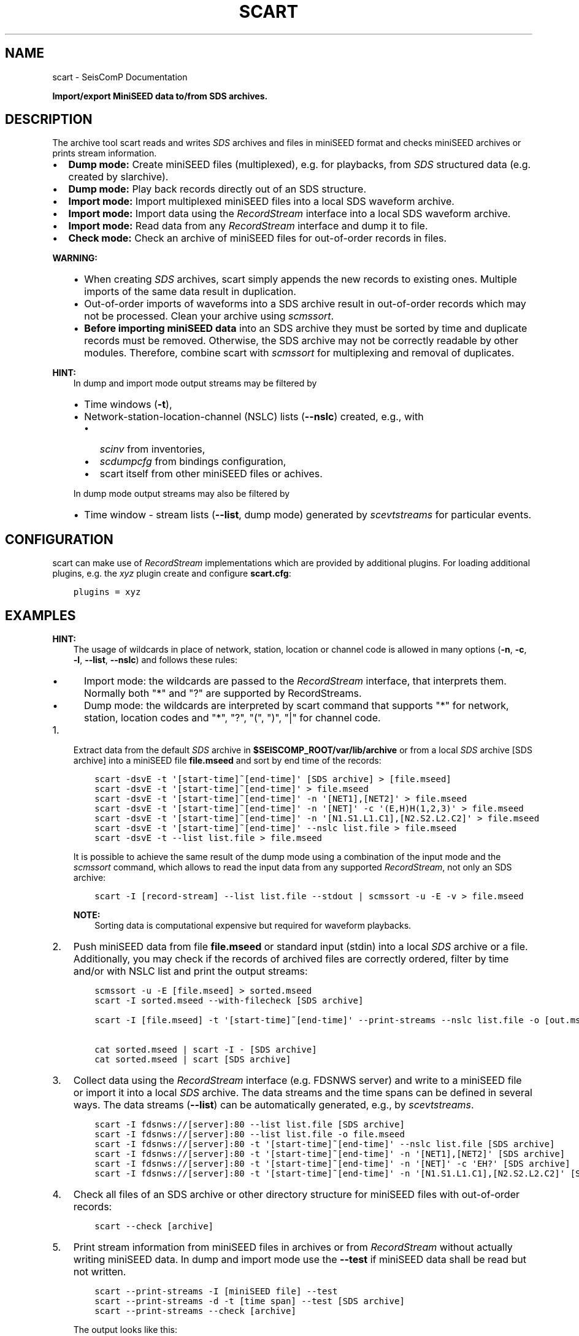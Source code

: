 .\" Man page generated from reStructuredText.
.
.
.nr rst2man-indent-level 0
.
.de1 rstReportMargin
\\$1 \\n[an-margin]
level \\n[rst2man-indent-level]
level margin: \\n[rst2man-indent\\n[rst2man-indent-level]]
-
\\n[rst2man-indent0]
\\n[rst2man-indent1]
\\n[rst2man-indent2]
..
.de1 INDENT
.\" .rstReportMargin pre:
. RS \\$1
. nr rst2man-indent\\n[rst2man-indent-level] \\n[an-margin]
. nr rst2man-indent-level +1
.\" .rstReportMargin post:
..
.de UNINDENT
. RE
.\" indent \\n[an-margin]
.\" old: \\n[rst2man-indent\\n[rst2man-indent-level]]
.nr rst2man-indent-level -1
.\" new: \\n[rst2man-indent\\n[rst2man-indent-level]]
.in \\n[rst2man-indent\\n[rst2man-indent-level]]u
..
.TH "SCART" "1" "Jan 18, 2024" "6.1.2" "SeisComP"
.SH NAME
scart \- SeisComP Documentation
.sp
\fBImport/export MiniSEED data to/from SDS archives.\fP
.SH DESCRIPTION
.sp
The archive tool scart reads and writes \fI\%SDS\fP archives and files
in miniSEED format and checks miniSEED archives or prints stream information.
.INDENT 0.0
.IP \(bu 2
\fBDump mode:\fP Create miniSEED files (multiplexed), e.g. for playbacks, from
\fI\%SDS\fP structured data (e.g. created by slarchive).
.IP \(bu 2
\fBDump mode:\fP Play back records directly out of an SDS structure.
.IP \(bu 2
\fBImport mode:\fP Import multiplexed miniSEED files into a local SDS waveform
archive.
.IP \(bu 2
\fBImport mode:\fP Import data using the \fI\%RecordStream\fP interface
into a local SDS waveform archive.
.IP \(bu 2
\fBImport mode:\fP Read data from any \fI\%RecordStream\fP interface
and dump it to file.
.IP \(bu 2
\fBCheck mode:\fP Check an archive of miniSEED files for out\-of\-order records in
files.
.UNINDENT
.sp
\fBWARNING:\fP
.INDENT 0.0
.INDENT 3.5
.INDENT 0.0
.IP \(bu 2
When creating \fI\%SDS\fP archives, scart simply appends the new records to
existing ones. Multiple imports of the same data result in duplication.
.IP \(bu 2
Out\-of\-order imports of waveforms into a SDS archive result in out\-of\-order
records which may not be processed. Clean your archive using \fI\%scmssort\fP\&.
.IP \(bu 2
\fBBefore importing miniSEED data\fP into an SDS archive they must be sorted
by time and duplicate records must be removed. Otherwise, the SDS archive
may not be correctly readable by other modules. Therefore, combine scart
with \fI\%scmssort\fP for multiplexing and removal of duplicates.
.UNINDENT
.UNINDENT
.UNINDENT
.sp
\fBHINT:\fP
.INDENT 0.0
.INDENT 3.5
In dump and import mode output streams may be filtered by
.INDENT 0.0
.IP \(bu 2
Time windows (\fB\-t\fP),
.IP \(bu 2
Network\-station\-location\-channel (NSLC) lists (\fB\-\-nslc\fP) created,
e.g., with
.INDENT 2.0
.IP \(bu 2
\fI\%scinv\fP from inventories,
.IP \(bu 2
\fI\%scdumpcfg\fP from bindings configuration,
.IP \(bu 2
scart itself from other miniSEED files or achives.
.UNINDENT
.UNINDENT
.sp
In dump mode output streams may also be filtered by
.INDENT 0.0
.IP \(bu 2
Time window \- stream lists (\fB\-\-list\fP, dump mode) generated by
\fI\%scevtstreams\fP for particular events.
.UNINDENT
.UNINDENT
.UNINDENT
.SH CONFIGURATION
.sp
scart can make use of \fI\%RecordStream\fP implementations which are
provided by additional plugins. For loading additional plugins, e.g. the \fIxyz\fP
plugin create and configure \fBscart.cfg\fP:
.INDENT 0.0
.INDENT 3.5
.sp
.nf
.ft C
plugins = xyz
.ft P
.fi
.UNINDENT
.UNINDENT
.SH EXAMPLES
.sp
\fBHINT:\fP
.INDENT 0.0
.INDENT 3.5
The usage of wildcards in place of network, station, location or channel code
is allowed in many options (\fB\-n\fP, \fB\-c\fP, \fB\-l\fP,
\fB\-\-list\fP, \fB\-\-nslc\fP) and follows these rules:
.INDENT 0.0
.IP \(bu 2
Import mode: the wildcards are passed to the \fI\%RecordStream\fP interface,
that interprets them. Normally both \(dq*\(dq and \(dq?\(dq are supported by RecordStreams.
.IP \(bu 2
Dump mode: the wildcards are interpreted by scart command that supports \(dq*\(dq for
network, station, location codes and \(dq*\(dq, \(dq?\(dq, \(dq(\(dq, \(dq)\(dq, \(dq|\(dq for channel code.
.UNINDENT
.UNINDENT
.UNINDENT
.INDENT 0.0
.IP 1. 3
Extract data from the default \fI\%SDS\fP archive in \fB$SEISCOMP_ROOT/var/lib/archive\fP
or from a local \fI\%SDS\fP archive [SDS archive] into a miniSEED file \fBfile.mseed\fP
and sort by end time of the records:
.INDENT 3.0
.INDENT 3.5
.sp
.nf
.ft C
scart \-dsvE \-t \(aq[start\-time]~[end\-time]\(aq [SDS archive] > [file.mseed]
scart \-dsvE \-t \(aq[start\-time]~[end\-time]\(aq > file.mseed
scart \-dsvE \-t \(aq[start\-time]~[end\-time]\(aq \-n \(aq[NET1],[NET2]\(aq > file.mseed
scart \-dsvE \-t \(aq[start\-time]~[end\-time]\(aq \-n \(aq[NET]\(aq \-c \(aq(E,H)H(1,2,3)\(aq > file.mseed
scart \-dsvE \-t \(aq[start\-time]~[end\-time]\(aq \-n \(aq[N1.S1.L1.C1],[N2.S2.L2.C2]\(aq > file.mseed
scart \-dsvE \-t \(aq[start\-time]~[end\-time]\(aq \-\-nslc list.file > file.mseed
scart \-dsvE \-t \-\-list list.file > file.mseed
.ft P
.fi
.UNINDENT
.UNINDENT
.sp
It is possible to achieve the same result of the dump mode using a
combination of the input mode and the \fI\%scmssort\fP command, which allows
to read the input data from any supported \fI\%RecordStream\fP,
not only an SDS archive:
.INDENT 3.0
.INDENT 3.5
.sp
.nf
.ft C
scart \-I [record\-stream] \-\-list list.file \-\-stdout | scmssort \-u \-E \-v > file.mseed
.ft P
.fi
.UNINDENT
.UNINDENT
.sp
\fBNOTE:\fP
.INDENT 3.0
.INDENT 3.5
Sorting data is computational expensive but required for waveform playbacks.
.UNINDENT
.UNINDENT
.IP 2. 3
Push miniSEED data from file \fBfile.mseed\fP or standard input
(stdin) into a local \fI\%SDS\fP archive or a file. Additionally, you may
check if the records of archived files are correctly ordered, filter by time
and/or with NSLC list and print the output streams:
.INDENT 3.0
.INDENT 3.5
.sp
.nf
.ft C
scmssort \-u \-E [file.mseed] > sorted.mseed
scart \-I sorted.mseed \-\-with\-filecheck [SDS archive]

scart \-I [file.mseed] \-t \(aq[start\-time]~[end\-time]\(aq \-\-print\-streams \-\-nslc list.file \-o [out.mseed]

cat sorted.mseed | scart \-I \- [SDS archive]
cat sorted.mseed | scart [SDS archive]
.ft P
.fi
.UNINDENT
.UNINDENT
.IP 3. 3
Collect data using the \fI\%RecordStream\fP interface (e.g. FDSNWS server)
and write to a miniSEED file or import it into a local \fI\%SDS\fP archive. The
data streams and the time spans can be defined in several ways. The data streams
(\fB\-\-list\fP) can be automatically generated, e.g., by \fI\%scevtstreams\fP\&.
.INDENT 3.0
.INDENT 3.5
.sp
.nf
.ft C
scart \-I fdsnws://[server]:80 \-\-list list.file [SDS archive]
scart \-I fdsnws://[server]:80 \-\-list list.file \-o file.mseed
scart \-I fdsnws://[server]:80 \-t \(aq[start\-time]~[end\-time]\(aq \-\-nslc list.file [SDS archive]
scart \-I fdsnws://[server]:80 \-t \(aq[start\-time]~[end\-time]\(aq \-n \(aq[NET1],[NET2]\(aq [SDS archive]
scart \-I fdsnws://[server]:80 \-t \(aq[start\-time]~[end\-time]\(aq \-n \(aq[NET]\(aq \-c \(aqEH?\(aq [SDS archive]
scart \-I fdsnws://[server]:80 \-t \(aq[start\-time]~[end\-time]\(aq \-n \(aq[N1.S1.L1.C1],[N2.S2.L2.C2]\(aq [SDS archive]
.ft P
.fi
.UNINDENT
.UNINDENT
.IP 4. 3
Check all files of an SDS archive or other directory structure for
miniSEED files with out\-of\-order records:
.INDENT 3.0
.INDENT 3.5
.sp
.nf
.ft C
scart \-\-check [archive]
.ft P
.fi
.UNINDENT
.UNINDENT
.IP 5. 3
Print stream information from miniSEED files in archives or from
\fI\%RecordStream\fP without actually writing miniSEED data. In dump and
import mode use the \fB\-\-test\fP if miniSEED data shall be read but not
written.
.INDENT 3.0
.INDENT 3.5
.sp
.nf
.ft C
scart \-\-print\-streams \-I [miniSEED file] \-\-test
scart \-\-print\-streams \-d \-t [time span] \-\-test [SDS archive]
scart \-\-print\-streams \-\-check [archive]
.ft P
.fi
.UNINDENT
.UNINDENT
.sp
The output looks like this:
.INDENT 3.0
.INDENT 3.5
.sp
.nf
.ft C
# streamID       start                       end                         records samples samplingRate
GE.RGN..BHZ      2022\-12\-08T15:34:41.895Z    2022\-12\-08T15:52:19.145Z    58 21145 20.0
.ft P
.fi
.UNINDENT
.UNINDENT
.sp
where the header and the text body are printed to stderr.
.UNINDENT
.SH COMMAND-LINE OPTIONS
.sp
\fBscart [options] {archive\-dir}\fP
.sp
The last option has to be the archive directory when dump mode is enabled.
When no archive directory is explicitly given,
$SEISCOMP_ROOT/var/lib/archive or the current directory
is used depending on whether $SEISCOMP_ROOT has been set or not.
The default operation mode is import. That means that a multiplexed
MiniSEED file or another record source such as ArcLink is used to import
records into a SDS structure.
.SS Verbosity
.INDENT 0.0
.TP
.B \-v, \-\-verbose
Verbose mode.
.UNINDENT
.INDENT 0.0
.TP
.B \-h, \-\-help
Display a help message.
.UNINDENT
.SS Mode
.INDENT 0.0
.TP
.B \-\-check
Check mode. Check all files
in the given directory for erroneous miniSEED records.
All sub\-directories are included. If no directory is given,
the default SDS archive is scanned. Checks are only complete
for files containing exactly one stream. More complete checks
are made with scmssort.
.UNINDENT
.INDENT 0.0
.TP
.B \-d, \-\-dump
Set export (dump) mode. Records are retrieved from an archive and
written to standard output.
.UNINDENT
.INDENT 0.0
.TP
.B \-I
Import mode (default): Specify the recordstream URL to read
the data from for archiving. When using any other
recordstream than file, a stream list file is needed.
Specifying \- implies \fI\%file://\fP\- (stdin). If no mode is
explicitly specified, \-I \fI\%file://\fP\- is assumed.
.UNINDENT
.SS Processing
.INDENT 0.0
.TP
.B \-c channels
Channel filter to be applied to the data streams.
Default for Dump: \(dq(B|E|H|M|S)(D|H|L|N)(E|F|N|Z|1|2|3)\(dq
Default for Import: \(dq*\(dq
.UNINDENT
.INDENT 0.0
.TP
.B \-E
Dump mode: sort records according to their end time.
Default: start time.
.UNINDENT
.INDENT 0.0
.TP
.B \-\-files count
Dump mode: Specify the number of file handles to cache.
Default: 100.
.UNINDENT
.INDENT 0.0
.TP
.B \-i
Ignore records without data samples.
.UNINDENT
.INDENT 0.0
.TP
.B \-l, \-\-list file
Import, dump mode: Use a stream list file with time windows instead
of defined networks and channels (\-n, \-c and \-t are ignored).
The list can be generated from events by scevtstreams. One
line per stream. Line format: starttime;endtime;streamID
The time format is the same as described in option \(aq\-t\(aq.
.sp
Example:
.sp
2019\-07\-17 02:00:00;2019\-07\-17 02:10:00;GR.CLL..BH?
.UNINDENT
.INDENT 0.0
.TP
.B \-m, \-\-modify
Dump mode: Modify the record time for real time playback.
The first record time is NOW. The relative time of
successive records to the first one are kept.
.UNINDENT
.INDENT 0.0
.TP
.B \-n networks
Import, dump mode: Data stream selection as a comma separated list
\(dqstream1,stream2,streamX\(dq where each stream can be NET or NET.STA
or NET.STA.LOC or NET.STA.LOC.CHA.
If CHA is omitted, it defaults to the value of \-c option.
Default: \(dq*\(dq
.UNINDENT
.INDENT 0.0
.TP
.B \-\-nslc file
Import, dump mode: Stream list file to be used instead of
defined networks and channels (\-n and \-c are ignored)
for filtering the data by the given streams. Dump mode:
Use in combination with \-t! One line per stream, line
format: NET.STA.LOC.CHA
.sp
Example:
.sp
GR.CLL..BH?
.UNINDENT
.INDENT 0.0
.TP
.B \-\-rename rule
Import, dump mode: Rename stream data according to the provided
rule(s). A rule is \(dq[match\-stream:]rename\-stream\(dq and match\-stream
is optional. match\-stream and rename\-stream are in the
\(dqNET.STA.LOC.CHA\(dq format. match\-stream supports special
charactes \(dq?\(dq \(dq*\(dq \(dq|\(dq \(dq(\(dq \(dq)\(dq. rename\-stream supports the
special character \(dq\-\(dq that can be used in place of NET, STA,
LOC, CHA codes with the meaning of not renaming those.
\(dq\-\(dq can also be used as the last character in CHA code.
Multiple rules can be provided as a comma separated list
or by providing multiple \-\-rename options.
.UNINDENT
.INDENT 0.0
.TP
.B \-s, \-\-sort
Dump mode: Sort records by [start\-]time. To sort records by their
end time use \-E.
.UNINDENT
.INDENT 0.0
.TP
.B \-\-speed value
Dump mode: Specify the speed to dump the records. A value of 0 means
no delay otherwise speed is a multiplier of the real time difference
between the records. When feeding the records directly into the replay
pipe a value of 1 (real time) is recommended.
.UNINDENT
.INDENT 0.0
.TP
.B \-t, \-\-time\-window timeWindow
Import, dump mode: Specify the time window (as one properly
quoted string) to dump records for. Times are UTC and
separated by a tilde \(dq~\(dq. To dump one hour of
waveform data between 2008/01/01 00:00:00 and 2008/01/01
01:00:00 use
<\-t \(dq2008\-01\-01 00:00:00~2008\-01\-01 01:00:00\(dq>.
.UNINDENT
.SS Output
.INDENT 0.0
.TP
.B \-o, \-\-output
Dump, Import mode: Write data to given file instead of creating
a SDS archive. Deactivates \-\-stdout. Deactivated by \-\-test.
.UNINDENT
.INDENT 0.0
.TP
.B \-\-print\-streams
Print stream information only and exit. Works in import, dump
and check mode. Output: NET.STA.LOC.CHA StartTime EndTime.
.UNINDENT
.INDENT 0.0
.TP
.B \-\-stdout
Import mode: Write to stdout instead of creating a SDS archive.
Deactivated by \-\-test and \-\-output.
.UNINDENT
.INDENT 0.0
.TP
.B \-\-test
Test input only, deactivate all miniSEED output. This switch is
useful for debugging and printing stream information with
\-\-print\-streams.
.UNINDENT
.INDENT 0.0
.TP
.B \-\-with\-filecheck
Import mode: Check all accessed files. Unsorted or unreadable
files are reported to stderr. Checks are only complete
for files containing exactly one stream. More complete
checks are made with scmssort.
.UNINDENT
.INDENT 0.0
.TP
.B \-\-with\-filename
Import mode: Print all accessed files to stderr after import.
.UNINDENT
.SH AUTHOR
gempa GmbH, GFZ Potsdam
.SH COPYRIGHT
gempa GmbH, GFZ Potsdam
.\" Generated by docutils manpage writer.
.
